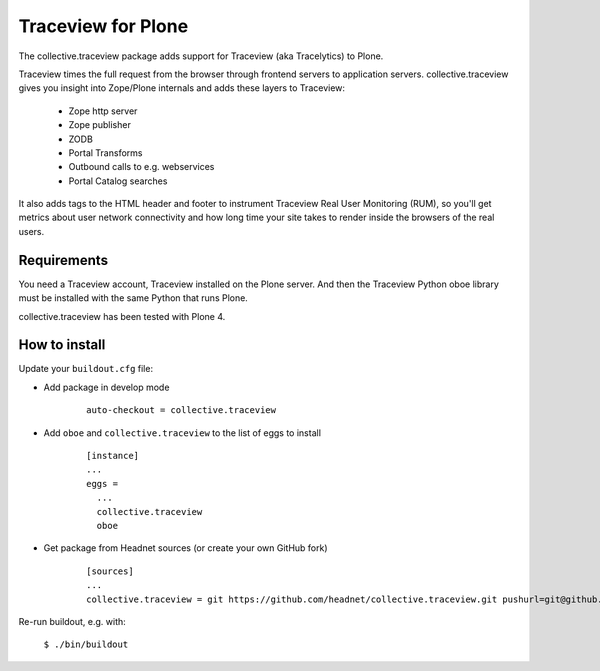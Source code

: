 Traceview for Plone
===================

The collective.traceview package adds support for Traceview (aka Tracelytics) to Plone.

Traceview times the full request from the browser through frontend servers to
application servers. collective.traceview gives you insight into Zope/Plone
internals and adds these layers to Traceview:

 * Zope http server
 * Zope publisher
 * ZODB
 * Portal Transforms
 * Outbound calls to e.g. webservices
 * Portal Catalog searches

It also adds tags to the HTML header and footer to instrument Traceview Real User
Monitoring (RUM), so you'll get metrics about user network connectivity and how
long time your site takes to render inside the browsers of the real users.


Requirements
------------

You need a Traceview account, Traceview installed on the Plone server. And then the
Traceview Python oboe library must be installed with the same Python that runs Plone.

collective.traceview has been tested with Plone 4.


How to install
--------------

Update your ``buildout.cfg`` file:

* Add package in develop mode

      ::

        auto-checkout = collective.traceview

* Add ``oboe`` and ``collective.traceview`` to the list of eggs to install

      ::

        [instance]
        ...
        eggs =
          ...
          collective.traceview
          oboe

* Get package from Headnet sources (or create your own GitHub fork)

      ::

        [sources]
        ...
        collective.traceview = git https://github.com/headnet/collective.traceview.git pushurl=git@github.com:headnet/collective.traceview.git

Re-run buildout, e.g. with:

      ``$ ./bin/buildout``